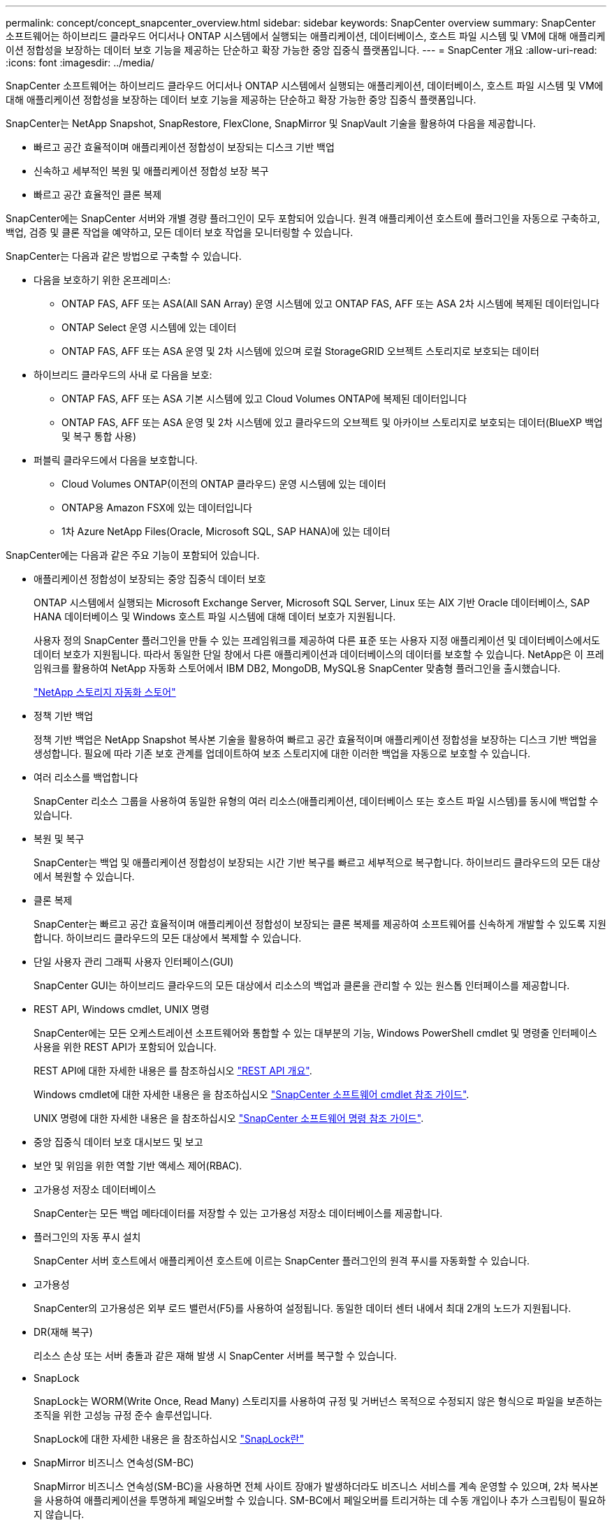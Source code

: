 ---
permalink: concept/concept_snapcenter_overview.html 
sidebar: sidebar 
keywords: SnapCenter overview 
summary: SnapCenter 소프트웨어는 하이브리드 클라우드 어디서나 ONTAP 시스템에서 실행되는 애플리케이션, 데이터베이스, 호스트 파일 시스템 및 VM에 대해 애플리케이션 정합성을 보장하는 데이터 보호 기능을 제공하는 단순하고 확장 가능한 중앙 집중식 플랫폼입니다. 
---
= SnapCenter 개요
:allow-uri-read: 
:icons: font
:imagesdir: ../media/


[role="lead"]
SnapCenter 소프트웨어는 하이브리드 클라우드 어디서나 ONTAP 시스템에서 실행되는 애플리케이션, 데이터베이스, 호스트 파일 시스템 및 VM에 대해 애플리케이션 정합성을 보장하는 데이터 보호 기능을 제공하는 단순하고 확장 가능한 중앙 집중식 플랫폼입니다.

SnapCenter는 NetApp Snapshot, SnapRestore, FlexClone, SnapMirror 및 SnapVault 기술을 활용하여 다음을 제공합니다.

* 빠르고 공간 효율적이며 애플리케이션 정합성이 보장되는 디스크 기반 백업
* 신속하고 세부적인 복원 및 애플리케이션 정합성 보장 복구
* 빠르고 공간 효율적인 클론 복제


SnapCenter에는 SnapCenter 서버와 개별 경량 플러그인이 모두 포함되어 있습니다. 원격 애플리케이션 호스트에 플러그인을 자동으로 구축하고, 백업, 검증 및 클론 작업을 예약하고, 모든 데이터 보호 작업을 모니터링할 수 있습니다.

SnapCenter는 다음과 같은 방법으로 구축할 수 있습니다.

* 다음을 보호하기 위한 온프레미스:
+
** ONTAP FAS, AFF 또는 ASA(All SAN Array) 운영 시스템에 있고 ONTAP FAS, AFF 또는 ASA 2차 시스템에 복제된 데이터입니다
** ONTAP Select 운영 시스템에 있는 데이터
** ONTAP FAS, AFF 또는 ASA 운영 및 2차 시스템에 있으며 로컬 StorageGRID 오브젝트 스토리지로 보호되는 데이터


* 하이브리드 클라우드의 사내 로 다음을 보호:
+
** ONTAP FAS, AFF 또는 ASA 기본 시스템에 있고 Cloud Volumes ONTAP에 복제된 데이터입니다
** ONTAP FAS, AFF 또는 ASA 운영 및 2차 시스템에 있고 클라우드의 오브젝트 및 아카이브 스토리지로 보호되는 데이터(BlueXP 백업 및 복구 통합 사용)


* 퍼블릭 클라우드에서 다음을 보호합니다.
+
** Cloud Volumes ONTAP(이전의 ONTAP 클라우드) 운영 시스템에 있는 데이터
** ONTAP용 Amazon FSX에 있는 데이터입니다
** 1차 Azure NetApp Files(Oracle, Microsoft SQL, SAP HANA)에 있는 데이터




SnapCenter에는 다음과 같은 주요 기능이 포함되어 있습니다.

* 애플리케이션 정합성이 보장되는 중앙 집중식 데이터 보호
+
ONTAP 시스템에서 실행되는 Microsoft Exchange Server, Microsoft SQL Server, Linux 또는 AIX 기반 Oracle 데이터베이스, SAP HANA 데이터베이스 및 Windows 호스트 파일 시스템에 대해 데이터 보호가 지원됩니다.

+
사용자 정의 SnapCenter 플러그인을 만들 수 있는 프레임워크를 제공하여 다른 표준 또는 사용자 지정 애플리케이션 및 데이터베이스에서도 데이터 보호가 지원됩니다. 따라서 동일한 단일 창에서 다른 애플리케이션과 데이터베이스의 데이터를 보호할 수 있습니다. NetApp은 이 프레임워크를 활용하여 NetApp 자동화 스토어에서 IBM DB2, MongoDB, MySQL용 SnapCenter 맞춤형 플러그인을 출시했습니다.

+
https://automationstore.netapp.com/home.shtml["NetApp 스토리지 자동화 스토어"^]

* 정책 기반 백업
+
정책 기반 백업은 NetApp Snapshot 복사본 기술을 활용하여 빠르고 공간 효율적이며 애플리케이션 정합성을 보장하는 디스크 기반 백업을 생성합니다. 필요에 따라 기존 보호 관계를 업데이트하여 보조 스토리지에 대한 이러한 백업을 자동으로 보호할 수 있습니다.

* 여러 리소스를 백업합니다
+
SnapCenter 리소스 그룹을 사용하여 동일한 유형의 여러 리소스(애플리케이션, 데이터베이스 또는 호스트 파일 시스템)를 동시에 백업할 수 있습니다.

* 복원 및 복구
+
SnapCenter는 백업 및 애플리케이션 정합성이 보장되는 시간 기반 복구를 빠르고 세부적으로 복구합니다. 하이브리드 클라우드의 모든 대상에서 복원할 수 있습니다.

* 클론 복제
+
SnapCenter는 빠르고 공간 효율적이며 애플리케이션 정합성이 보장되는 클론 복제를 제공하여 소프트웨어를 신속하게 개발할 수 있도록 지원합니다. 하이브리드 클라우드의 모든 대상에서 복제할 수 있습니다.

* 단일 사용자 관리 그래픽 사용자 인터페이스(GUI)
+
SnapCenter GUI는 하이브리드 클라우드의 모든 대상에서 리소스의 백업과 클론을 관리할 수 있는 원스톱 인터페이스를 제공합니다.

* REST API, Windows cmdlet, UNIX 명령
+
SnapCenter에는 모든 오케스트레이션 소프트웨어와 통합할 수 있는 대부분의 기능, Windows PowerShell cmdlet 및 명령줄 인터페이스 사용을 위한 REST API가 포함되어 있습니다.

+
REST API에 대한 자세한 내용은 를 참조하십시오 https://docs.netapp.com/us-en/snapcenter/sc-automation/overview_rest_apis.html["REST API 개요"].

+
Windows cmdlet에 대한 자세한 내용은 을 참조하십시오 https://library.netapp.com/ecm/ecm_download_file/ECMLP2886895["SnapCenter 소프트웨어 cmdlet 참조 가이드"^].

+
UNIX 명령에 대한 자세한 내용은 을 참조하십시오 https://library.netapp.com/ecm/ecm_download_file/ECMLP2886896["SnapCenter 소프트웨어 명령 참조 가이드"^].

* 중앙 집중식 데이터 보호 대시보드 및 보고
* 보안 및 위임을 위한 역할 기반 액세스 제어(RBAC).
* 고가용성 저장소 데이터베이스
+
SnapCenter는 모든 백업 메타데이터를 저장할 수 있는 고가용성 저장소 데이터베이스를 제공합니다.

* 플러그인의 자동 푸시 설치
+
SnapCenter 서버 호스트에서 애플리케이션 호스트에 이르는 SnapCenter 플러그인의 원격 푸시를 자동화할 수 있습니다.

* 고가용성
+
SnapCenter의 고가용성은 외부 로드 밸런서(F5)를 사용하여 설정됩니다. 동일한 데이터 센터 내에서 최대 2개의 노드가 지원됩니다.

* DR(재해 복구)
+
리소스 손상 또는 서버 충돌과 같은 재해 발생 시 SnapCenter 서버를 복구할 수 있습니다.

* SnapLock
+
SnapLock는 WORM(Write Once, Read Many) 스토리지를 사용하여 규정 및 거버넌스 목적으로 수정되지 않은 형식으로 파일을 보존하는 조직을 위한 고성능 규정 준수 솔루션입니다.

+
SnapLock에 대한 자세한 내용은 을 참조하십시오 https://docs.netapp.com/us-en/ontap/snaplock/["SnapLock란"]

* SnapMirror 비즈니스 연속성(SM-BC)
+
SnapMirror 비즈니스 연속성(SM-BC)을 사용하면 전체 사이트 장애가 발생하더라도 비즈니스 서비스를 계속 운영할 수 있으며, 2차 복사본을 사용하여 애플리케이션을 투명하게 페일오버할 수 있습니다. SM-BC에서 페일오버를 트리거하는 데 수동 개입이나 추가 스크립팅이 필요하지 않습니다.

+
이 기능에서 지원되는 플러그인은 SQL Server용 SnapCenter 플러그인, Windows용 SnapCenter 플러그인 및 Oracle 데이터베이스용 SnapCenter 플러그인입니다.

+
SM-BC에 대한 자세한 내용은 을 참조하십시오 https://docs.netapp.com/us-en/ontap/smbc/index.html["SnapMirror 비즈니스 연속성(SM-BC)"]

+
SM-BC의 경우 다양한 하드웨어, 소프트웨어 및 시스템 구성 요구 사항을 충족하는지 확인합니다.  자세한 내용은 을 참조하십시오 https://docs.netapp.com/us-en/ontap/smbc/smbc_plan_prerequisites.html["필수 구성 요소"]

* 동기 미러링
+
동기식 미러링 기능은 원격 거리에서 스토리지 시스템 간에 온라인 실시간 데이터 복제를 제공합니다.

+
동기화 미러에 대한 자세한 내용은 을 참조하십시오 https://docs.netapp.com/us-en/e-series-santricity/sm-mirroring/overview-mirroring-sync.html["동기 미러링 개요"]





== SnapCenter 아키텍처

SnapCenter 플랫폼은 중앙 집중식 관리 서버(SnapCenter 서버) 및 SnapCenter 플러그인 호스트를 포함하는 다계층 아키텍처를 기반으로 합니다.

SnapCenter는 멀티 사이트 데이터 센터를 지원합니다. SnapCenter 서버와 플러그인 호스트는 서로 다른 지리적 위치에 있을 수 있습니다.

image::../media/snapcenter_architecture.gif[SnapCenter 아키텍처]



== SnapCenter 구성 요소

SnapCenter는 SnapCenter 서버 및 SnapCenter 플러그인으로 구성됩니다. 보호할 데이터에 적합한 플러그인만 설치해야 합니다.

* SnapCenter 서버
* Windows용 SnapCenter 플러그인 패키지로, 다음 플러그인이 포함되어 있습니다.
+
** Microsoft SQL Server용 SnapCenter 플러그인
** Microsoft Windows용 SnapCenter 플러그인
** Microsoft Exchange Server용 SnapCenter 플러그인
** SAP HANA 데이터베이스용 SnapCenter 플러그인


* Linux용 SnapCenter 플러그인 패키지, 다음 플러그인 포함:
+
** Oracle 데이터베이스용 SnapCenter 플러그인
** SAP HANA 데이터베이스용 SnapCenter 플러그인
** UNIX 파일 시스템용 SnapCenter 플러그인


* AIX용 SnapCenter 플러그인 패키지, 다음 플러그인 포함:
+
** Oracle 데이터베이스용 SnapCenter 플러그인
** UNIX 파일 시스템용 SnapCenter 플러그인


* SnapCenter 맞춤형 플러그인
+
사용자 지정 플러그인은 커뮤니티에서 지원되며 에서 다운로드할 수 있습니다 https://automationstore.netapp.com/home.shtml["NetApp 스토리지 자동화 스토어"^].



SnapCenter Plug-in for VMware vSphere(이전의 NetApp Data Broker)는 가상화된 데이터베이스 및 파일 시스템에서 SnapCenter 데이터 보호 작업을 지원하는 독립 실행형 가상 어플라이언스입니다.



== SnapCenter 서버

SnapCenter 서버에는 웹 서버, 중앙 집중식 HTML5 기반 사용자 인터페이스, PowerShell cmdlet, REST API 및 SnapCenter 저장소가 포함됩니다.

SnapCenter는 단일 사용자 인터페이스 내에서 여러 SnapCenter Server 간에 고가용성 및 수평 확장을 지원합니다. 외부 로드 밸런서(F5)를 사용하여 고가용성을 수행할 수 있습니다. 수천 개의 호스트가 있는 대규모 환경의 경우 여러 SnapCenter 서버를 추가하면 로드 밸런싱에 도움이 됩니다.

* Windows용 SnapCenter 플러그인 패키지를 사용하는 경우 호스트 에이전트는 SnapCenter 서버 및 Windows 플러그인 호스트에서 실행됩니다. Host Agent는 원격 Windows 호스트 또는 Microsoft SQL Server에서 기본적으로 스케줄을 실행하므로 로컬 SQL 인스턴스에서 스케줄이 실행됩니다.
+
SnapCenter 서버는 호스트 에이전트를 통해 Windows 플러그인과 통신합니다.

* Linux용 SnapCenter 플러그인 패키지 또는 AIX용 SnapCenter 플러그인 패키지를 사용하는 경우 SnapCenter 서버에서 Windows 작업 스케줄로 스케줄이 실행됩니다.
+
** Oracle 데이터베이스용 SnapCenter 플러그인의 경우 SnapCenter 서버 호스트에서 실행되는 호스트 에이전트는 Linux 또는 AIX 호스트에서 실행되는 SnapCenter SPL(플러그인 로더)과 통신하여 서로 다른 데이터 보호 작업을 수행합니다.
** SAP HANA 데이터베이스용 SnapCenter 플러그인 및 SnapCenter 맞춤형 플러그인의 경우 SnapCenter 서버는 호스트에서 실행되는 SCCore 에이전트를 통해 이러한 플러그인과 통신합니다.




SnapCenter 서버 및 플러그인은 HTTPS를 사용하여 호스트 에이전트와 통신합니다. SnapCenter 작업에 대한 정보는 SnapCenter 저장소에 저장됩니다.


NOTE: SnapCenter는 Windows 호스트에 대해 비결합 네임스페이스를 지원합니다. 비결합 네임스페이스를 사용할 때 문제가 발생하면 을 참조하십시오 https://kb.netapp.com/mgmt/SnapCenter/SnapCenter_is_unable_to_discover_resources_when_using_disjoint_namespace["분리된 네임스페이스를 사용할 때 SnapCenter에서 리소스를 검색할 수 없습니다"].



== SnapCenter 플러그인

각 SnapCenter 플러그인은 특정 환경, 데이터베이스 및 애플리케이션을 지원합니다.

|===
| 플러그인 이름입니다 | 설치 패키지에 포함되어 있습니다 | 다른 플러그인이 필요합니다 | 호스트에 설치되어 있습니다 | 지원되는 플랫폼 


 a| 
SQL Server용 플러그인
 a| 
Windows용 플러그인 패키지
 a| 
Windows용 플러그인
 a| 
SQL Server 호스트
 a| 
Windows



 a| 
Windows용 플러그인
 a| 
Windows용 플러그인 패키지
 a| 
 a| 
Windows 호스트
 a| 
Windows



 a| 
Exchange용 플러그인
 a| 
Windows용 플러그인 패키지
 a| 
Windows용 플러그인
 a| 
Exchange Server 호스트입니다
 a| 
Windows



 a| 
Oracle 데이터베이스용 플러그인
 a| 
Linux용 플러그인 패키지 및 AIX용 플러그인 패키지
 a| 
UNIX용 플러그인
 a| 
Oracle 호스트
 a| 
Linux 또는 AIX



 a| 
SAP HANA 데이터베이스용 플러그인
 a| 
Linux용 플러그인 패키지 및 Windows용 플러그인 패키지
 a| 
UNIX용 플러그인 또는 Windows용 플러그인
 a| 
HDBSQL 클라이언트 호스트입니다
 a| 
Linux 또는 Windows



 a| 
맞춤형 플러그인
 a| 
https://automationstore.netapp.com/home.shtml["NetApp 스토리지 자동화 스토어"^]
 a| 
파일 시스템 백업의 경우 Windows용 플러그인
 a| 
사용자 지정 애플리케이션 호스트입니다
 a| 
Linux 또는 Windows

|===

NOTE: VMware vSphere용 SnapCenter 플러그인은 가상 머신(VM), 데이터 저장소 및 가상 머신 디스크(VMDK)에 대해 충돌 시에도 정합성이 보장되고 VM 정합성이 보장되는 백업 및 복원 작업을 지원하며, SnapCenter 애플리케이션별 플러그인을 지원하여 가상화된 데이터베이스 및 파일 시스템에 대한 애플리케이션 정합성이 보장되는 백업 및 복구 작업을 보호합니다.

SnapCenter 4.1.1 사용자의 경우 VMware vSphere 4.1.1 용 SnapCenter 플러그인 설명서에 가상화 데이터베이스와 파일 시스템을 보호하는 방법에 대한 정보가 나와 있습니다. SnapCenter 4.2.x 사용자, NetApp Data Broker 1.0 및 1.0.1의 경우, Linux 기반 NetApp Data Broker 가상 어플라이언스(Open Virtual Appliance 형식)에서 제공하는 VMware vSphere용 SnapCenter 플러그인을 사용하여 가상화된 데이터베이스 및 파일 시스템을 보호하는 방법에 대한 정보가 수록되어 있습니다. SnapCenter 4.3 이상을 사용하는 사용자의 경우 를 참조하십시오 https://docs.netapp.com/us-en/sc-plugin-vmware-vsphere/index.html["VMware vSphere용 SnapCenter 플러그인 설명서"^] 에는 VMware vSphere 가상 어플라이언스용 Linux 기반 SnapCenter 플러그인(오픈 가상 어플라이언스 형식)을 사용하여 가상화된 데이터베이스와 파일 시스템을 보호하는 방법에 대한 정보가 있습니다.



=== Microsoft SQL Server용 SnapCenter 플러그인 기능

* SnapCenter 환경에서 Microsoft SQL Server 데이터베이스의 애플리케이션 인식 백업, 복원 및 클론 복제 작업을 자동화합니다.
* VMware vSphere용 SnapCenter 플러그인을 구축하고 SnapCenter에 플러그인을 등록할 때 VMDK 및 RDM(Raw Device Mapping) LUN에서 Microsoft SQL Server 데이터베이스를 지원합니다
* SMB 공유만 프로비저닝을 지원합니다. SMB 공유에서 SQL Server 데이터베이스 백업에 대한 지원은 제공되지 않습니다.
* SnapManager for Microsoft SQL Server에서 SnapCenter로 백업 가져오기를 지원합니다.




=== Microsoft Windows용 SnapCenter 플러그인 기능

* SnapCenter 환경의 Windows 호스트에서 실행 중인 다른 플러그인에 대해 애플리케이션 인식 데이터 보호 지원
* SnapCenter 환경에서 Microsoft 파일 시스템에 대한 애플리케이션 인식 백업, 복원 및 클론 복제 작업을 자동화합니다
* Windows 호스트에 대한 스토리지 프로비저닝, 스냅샷 복사본 정합성 보장 및 공간 재확보를 지원합니다
+

NOTE: Windows용 플러그인은 물리적 및 RDM LUN에 SMB 공유 및 Windows 파일 시스템을 프로비저닝하지만 SMB 공유에서 Windows 파일 시스템에 대한 백업 작업은 지원하지 않습니다.





=== Microsoft Exchange Server용 SnapCenter 플러그인 기능

* SnapCenter 환경에서 Microsoft Exchange Server 데이터베이스 및 DAG(데이터베이스 가용성 그룹)에 대한 애플리케이션 인식 백업 및 복원 작업을 자동화합니다
* VMware vSphere용 SnapCenter 플러그인을 구축할 때 RDM LUN에서 가상화된 Exchange Server를 지원하고 SnapCenter에 플러그인을 등록합니다




=== Oracle 데이터베이스용 SnapCenter 플러그인 기능

* 애플리케이션 인식 백업, 복원, 복구, 확인, 마운트, SnapCenter 환경에서 Oracle 데이터베이스의 마운트 해제 및 클론 작업
* SAP용 Oracle 데이터베이스를 지원하지만 SAP BR * Tools 통합은 제공되지 않습니다




=== UNIX용 SnapCenter 플러그인 기능

* Linux 또는 AIX 시스템에서 기본 호스트 스토리지 스택을 처리함으로써 Oracle 데이터베이스용 플러그인이 Oracle 데이터베이스에서 데이터 보호 작업을 수행할 수 있습니다
* ONTAP를 실행하는 스토리지 시스템에서 NFS(Network File System) 및 SAN(Storage Area Network) 프로토콜을 지원합니다.
* Linux 시스템의 경우 VMware vSphere용 SnapCenter 플러그인을 구축하고 SnapCenter에 플러그인을 등록하면 VMDK 및 RDM LUN의 Oracle 데이터베이스가 지원됩니다.
* SAN 파일 시스템 및 LVM 레이아웃에서 AIX용 Mount Guard를 지원합니다.
* SAN 파일 시스템에 대한 인라인 로깅과 AIX 시스템에 대한 LVM 레이아웃으로 JFS2(Enhanced Journaled File System)를 지원합니다.
+
SAN 디바이스에 구축된 SAN 네이티브 디바이스, 파일 시스템 및 LVM 레이아웃이 지원됩니다.

* SnapCenter 환경에서 UNIX 파일 시스템에 대한 애플리케이션 인식 백업, 복원 및 클론 작업을 자동화합니다




=== SAP HANA 데이터베이스용 SnapCenter 플러그인 기능

* SnapCenter 환경에서 SAP HANA 데이터베이스의 애플리케이션 인식 백업, 복원, 클론 복제를 자동화합니다




=== SnapCenter 맞춤형 플러그인 기능

* 사용자 지정 플러그인을 지원하여 다른 SnapCenter 플러그인에서 지원하지 않는 애플리케이션 또는 데이터베이스를 관리할 수 있습니다. SnapCenter 설치의 일부로 사용자 지정 플러그인이 제공되지 않습니다.
* 다른 볼륨에 백업 세트의 미러 복제본을 생성하고 D2D 백업 복제를 수행할 수 있습니다.
* Windows 환경과 Linux 환경을 모두 지원합니다. Windows 환경에서 사용자 지정 플러그인을 통한 사용자 지정 애플리케이션은 필요에 따라 Microsoft Windows용 SnapCenter 플러그인을 사용하여 파일 시스템의 일관된 백업을 수행할 수 있습니다.


SnapCenter 소프트웨어용 MySQL, DB2 및 MongoDB 맞춤형 플러그인 샘플은 에서 다운로드할 수 있습니다 https://automationstore.netapp.com/home.shtml["NetApp 스토리지 자동화 스토어"^].


NOTE: MySQL, DB2 및 MongoDB 맞춤형 플러그인은 NetApp 커뮤니티를 통해서만 지원됩니다.

NetApp은 맞춤형 플러그인을 생성 및 사용할 수 있는 기능을 지원하지만 생성하는 맞춤형 플러그인은 NetApp에서 지원하지 않습니다.

자세한 내용은 을 참조하십시오 link:../protect-scc/concept_develop_a_plug_in_for_your_application.html["응용 프로그램용 플러그인을 개발합니다"]



== SnapCenter 리포지토리

NSM 데이터베이스라고도 하는 SnapCenter 저장소는 모든 SnapCenter 작업에 대한 정보와 메타데이터를 저장합니다.

SnapCenter 서버를 설치할 때 MySQL Server 리포지토리 데이터베이스가 기본적으로 설치됩니다. MySQL Server가 이미 설치되어 있고 SnapCenter Server를 새로 설치하는 경우 MySQL Server를 제거해야 합니다.

SnapCenter는 SnapCenter 리포지토리 데이터베이스로 MySQL Server 5.7.25 이상을 지원합니다. 이전 버전의 MySQL Server를 이전 버전의 SnapCenter와 함께 사용하는 경우 SnapCenter 업그레이드 중에 MySQL Server가 5.7.25 이상으로 업그레이드됩니다.

SnapCenter 리포지토리는 다음 정보와 메타데이터를 저장합니다.

* 백업, 클론, 복원 및 검증 메타데이터
* 보고, 작업 및 이벤트 정보
* 호스트 및 플러그인 정보
* 역할, 사용자 및 권한 세부 정보
* 스토리지 시스템 접속 정보입니다

